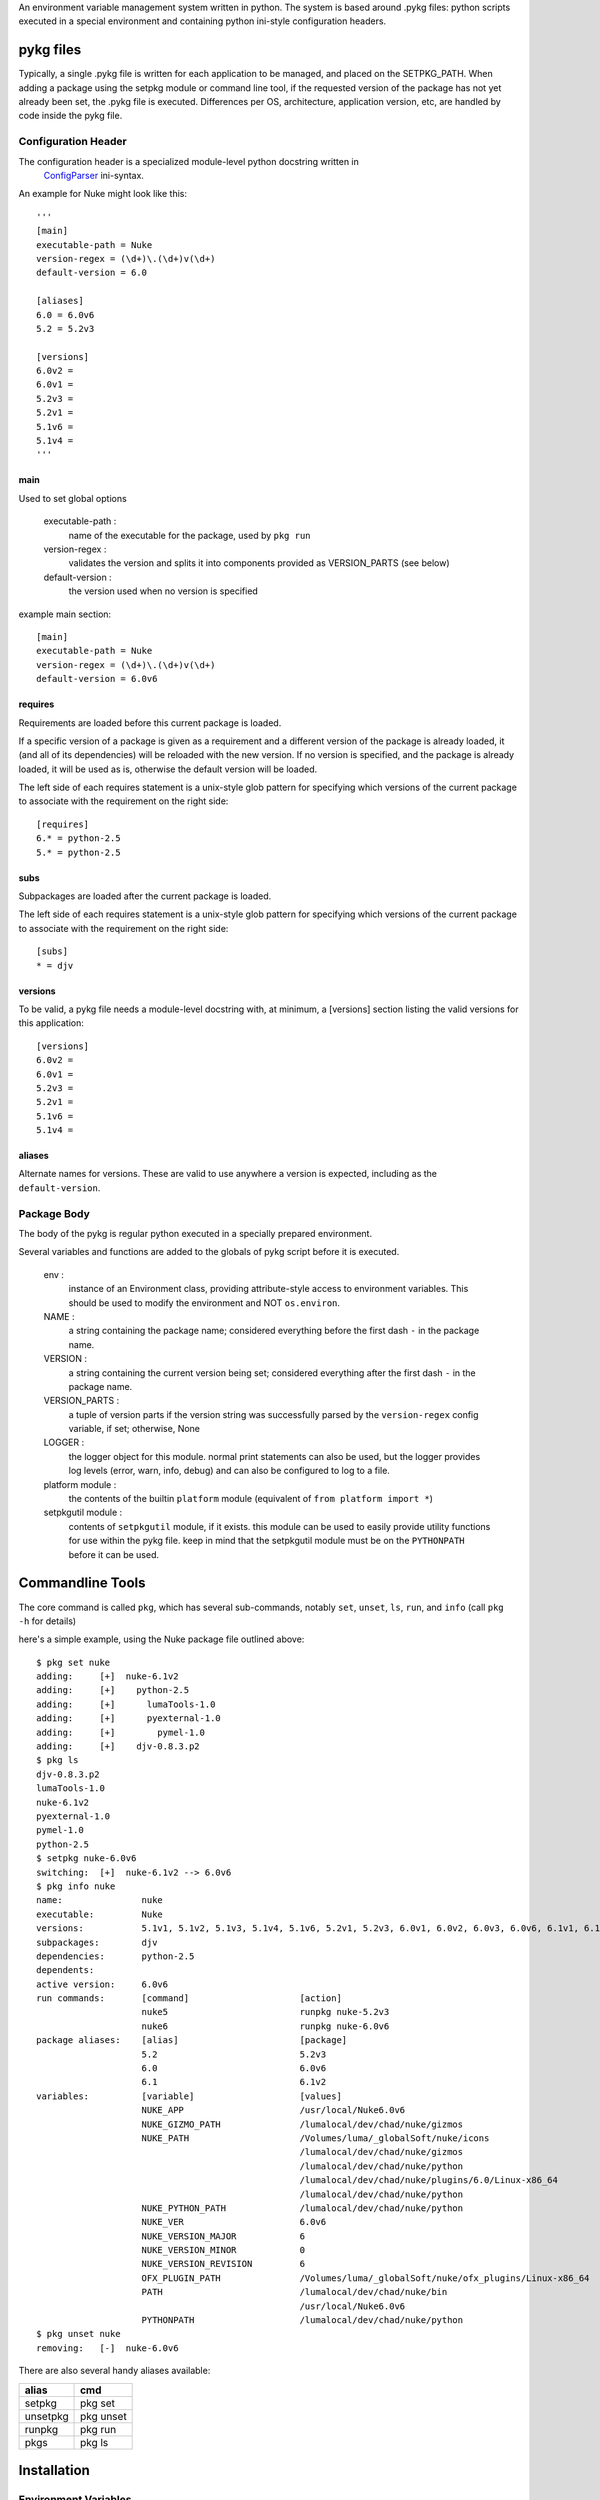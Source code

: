 An environment variable management system written in python.  The system is
based around .pykg files: python scripts executed in a special environment and
containing python ini-style configuration headers.

==================================
pykg files
==================================

Typically, a single .pykg file is written for each application to be managed,
and placed on the SETPKG_PATH. When adding a package using the setpkg module or
command line tool, if the requested version of the package has not yet already
been set, the .pykg file is executed. Differences per OS, architecture, application
version, etc, are handled by code inside the pykg file.

----------------------------------
Configuration Header
----------------------------------


The configuration header is a specialized module-level python docstring written in
 `ConfigParser <http://http://docs.python.org/library/configparser.html>`_ ini-syntax.

An example for Nuke might look like this::

    '''
    [main]
    executable-path = Nuke
    version-regex = (\d+)\.(\d+)v(\d+)
    default-version = 6.0

    [aliases]
    6.0 = 6.0v6
    5.2 = 5.2v3

    [versions]
    6.0v2 =
    6.0v1 =
    5.2v3 =
    5.2v1 =
    5.1v6 =
    5.1v4 =
    '''

main
====

Used to set global options

    executable-path :
        name of the executable for the package, used by ``pkg run``
    
    version-regex :
        validates the version and splits it into components provided as VERSION_PARTS (see below)
    
    default-version :
        the version used when no version is specified

example main section::

    [main]
    executable-path = Nuke
    version-regex = (\d+)\.(\d+)v(\d+)
    default-version = 6.0v6

requires
========

Requirements are loaded before this current package is loaded. 

If a specific version of a package is given as a requirement
and a different version of the package is already loaded, it (and all of its
dependencies) will be reloaded with the new version.  If no version is specified,
and the package is already loaded, it will be used as is, otherwise the default
version will be loaded.

The left side of each requires statement is a unix-style glob pattern for specifying
which versions of the current package to associate with the requirement on the
right side::

    [requires]
    6.* = python-2.5
    5.* = python-2.5

subs
====

Subpackages are loaded after the current package is loaded.

The left side of each requires statement is a unix-style glob pattern for specifying
which versions of the current package to associate with the requirement on the
right side::

    [subs]
    * = djv

versions
========

To be valid, a pykg file needs a module-level docstring with, at minimum, a [versions]
section listing the valid versions for this application::

    [versions]
    6.0v2 =
    6.0v1 =
    5.2v3 =
    5.2v1 =
    5.1v6 =
    5.1v4 =

aliases
=======

Alternate names for versions. These are valid to use
anywhere a version is expected, including as the ``default-version``.

----------------------------------
Package Body
----------------------------------

The body of the pykg is regular python executed in a specially prepared environment.

Several variables and functions are added to the globals of pykg script before it
is executed.

    env :
        instance of an Environment class, providing attribute-style access to
        environment variables. This should be used to modify the environment
        and NOT ``os.environ``.

    NAME :
        a string containing the package name; considered everything before the
        first dash ``-`` in the package name.

    VERSION :
        a string containing the current version being set; considered everything
        after the first dash ``-`` in the package name.

    VERSION_PARTS :
        a tuple of version parts if the version string was
        successfully parsed by the ``version-regex`` config variable, if set;
        otherwise, None

    LOGGER :
        the logger object for this module. normal print statements can also be
        used, but the logger provides log levels (error, warn, info, debug) and
        can also be configured to log to a file.

    platform module :
        the contents of the builtin ``platform`` module
        (equivalent of ``from platform import *``)

    setpkgutil module :
        contents of ``setpkgutil`` module, if it exists. this module can be used
        to easily provide utility functions for use within the pykg file. keep
        in mind that the setpkgutil module must be on the ``PYTHONPATH`` before
        it can be used.
        
==================================
Commandline Tools
==================================

The core command is called ``pkg``, which has several sub-commands, notably ``set``,
``unset``, ``ls``, ``run``, and ``info`` (call ``pkg -h`` for details)

here's a simple example, using the Nuke package file outlined above::

    $ pkg set nuke             
    adding:     [+]  nuke-6.1v2                                          
    adding:     [+]    python-2.5                                        
    adding:     [+]      lumaTools-1.0                                   
    adding:     [+]      pyexternal-1.0                                  
    adding:     [+]        pymel-1.0                                     
    adding:     [+]    djv-0.8.3.p2                                      
    $ pkg ls
    djv-0.8.3.p2
    lumaTools-1.0
    nuke-6.1v2
    pyexternal-1.0
    pymel-1.0
    python-2.5
    $ setpkg nuke-6.0v6       
    switching:  [+]  nuke-6.1v2 --> 6.0v6                                
    $ pkg info nuke
    name:               nuke
    executable:         Nuke
    versions:           5.1v1, 5.1v2, 5.1v3, 5.1v4, 5.1v6, 5.2v1, 5.2v3, 6.0v1, 6.0v2, 6.0v3, 6.0v6, 6.1v1, 6.1v2, 6.1v3
    subpackages:        djv
    dependencies:       python-2.5
    dependents:
    active version:     6.0v6
    run commands:       [command]                     [action]
                        nuke5                         runpkg nuke-5.2v3
                        nuke6                         runpkg nuke-6.0v6
    package aliases:    [alias]                       [package]
                        5.2                           5.2v3
                        6.0                           6.0v6
                        6.1                           6.1v2
    variables:          [variable]                    [values]
                        NUKE_APP                      /usr/local/Nuke6.0v6
                        NUKE_GIZMO_PATH               /lumalocal/dev/chad/nuke/gizmos
                        NUKE_PATH                     /Volumes/luma/_globalSoft/nuke/icons
                                                      /lumalocal/dev/chad/nuke/gizmos
                                                      /lumalocal/dev/chad/nuke/python
                                                      /lumalocal/dev/chad/nuke/plugins/6.0/Linux-x86_64
                                                      /lumalocal/dev/chad/nuke/python
                        NUKE_PYTHON_PATH              /lumalocal/dev/chad/nuke/python
                        NUKE_VER                      6.0v6
                        NUKE_VERSION_MAJOR            6
                        NUKE_VERSION_MINOR            0
                        NUKE_VERSION_REVISION         6
                        OFX_PLUGIN_PATH               /Volumes/luma/_globalSoft/nuke/ofx_plugins/Linux-x86_64
                        PATH                          /lumalocal/dev/chad/nuke/bin
                                                      /usr/local/Nuke6.0v6
                        PYTHONPATH                    /lumalocal/dev/chad/nuke/python
    $ pkg unset nuke
    removing:   [-]  nuke-6.0v6

There are also several handy aliases available:

========  =========== 
alias     cmd
========  =========== 
setpkg    pkg set
unsetpkg  pkg unset
runpkg    pkg run
pkgs      pkg ls
========  ===========

==================================
Installation
==================================

----------------------------------
Environment Variables
----------------------------------

``SETPKG_ROOT`` :
    Setpkg is comprised of several parts:
        - a python module: ``python/setpkg.py``
        - a command line python executable: ``bin/setpkgcli``
        - shell-specific startup scripts: ``scripts/setpkg.sh``, ``scripts/setpkg.csh``, etc

    The environment variable ``SETPKG_ROOT`` should be set to the directory containing
    all of these parts, usually called 'setpkg'.  This environment variable must be
    set before the shell-specific startup scripts are called.

``SETPKG_PATH`` :
    Search path for ``.pykg`` files. defaults to ``$SETPKG_ROOT/packages``

``SETPKG_PYTHONBIN`` :
    Location of the python interpreter to use with setpkg. setpkg cannot use the python
    interpreter on the executable ``PATH`` as this variable might change, and incompatibilities
    between versions of python are known to cause problems. If not set, the full path to the python
    binary found at startup (using ``which python``)  will be stored in this variable.

----------------------------------
OSX/Linux
----------------------------------

Bash
====

In one of bash's startup scripts (/etc/profile, ~/.bashrc, ~/.bash_profile, etc) add the
following lines::

    export SETPKG_ROOT=/path/to/setpkg
    export SETPKG_PATH=/path/to/pykg_dir:/path/to/other/pykg_dir
    source $SETPKG_ROOT/scripts/setpkg.sh

Tcsh
====

In one of tcsh's startup scripts (/etc/csh.login, /etc/csh.cshrc, ~/.tcshrc, etc) add the
following lines::

    setenv SETPKG_ROOT /path/to/setpkg
    setenv SETPKG_PATH /path/to/pykg_dir:/path/to/other/pykg_dir
    source $SETPKG_ROOT/scripts/setpkg.csh